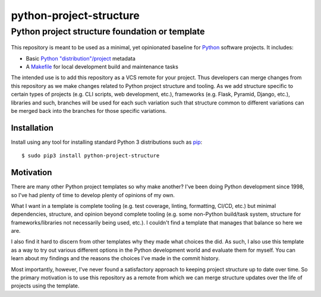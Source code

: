 ==============================================================================
python-project-structure
==============================================================================
Python project structure foundation or template
------------------------------------------------------------------------------

.. figure:: https://img.shields.io/pypi/v/python-project-structure.svg?logo=pypi&label=PyPI&logoColor=gold
   :alt: PyPI latest release version
   :target: https://pypi.org/project/python-project-structure/
   :class: align-right
.. figure:: https://img.shields.io/pypi/dm/python-project-structure.svg?color=blue&label=Downloads&logo=pypi&logoColor=gold
   :alt: PyPI downloads per month
   :target: https://pypi.org/project/python-project-structure/
   :class: align-right
.. figure:: https://img.shields.io/pypi/pyversions/python-project-structure.svg?logo=python&label=Python&logoColor=gold
   :alt: PyPI Python versions
   :target: https://pypi.org/project/python-project-structure/
   :class: align-right
.. figure:: https://img.shields.io/badge/code%20style-black-000000.svg
   :alt: Python code style
   :target: https://github.com/psf/black
   :class: align-right


This repository is meant to be used as a minimal, yet opinionated baseline for `Python`_
software projects.  It includes:

- Basic `Python "distribution"/project`_ metadata
- A `Makefile`_ for local development build and maintenance tasks

The intended use is to add this repository as a VCS remote for your project.  Thus
developers can merge changes from this repository as we make changes related to Python
project structure and tooling.  As we add structure specific to certain types of
projects (e.g. CLI scripts, web development, etc.), frameworks (e.g. Flask, Pyramid,
Django, etc.), libraries and such, branches will be used for each such variation such
that structure common to different variations can be merged back into the branches for
those specific variations.


Installation
============

Install using any tool for installing standard Python 3 distributions such as `pip`_::

  $ sudo pip3 install python-project-structure


Motivation
==========

There are many other Python project templates so why make another? I've been doing
Python development since 1998, so I've had plenty of time to develop plenty of opinions
of my own.

What I want in a template is complete tooling (e.g. test coverage, linting, formatting,
CI/CD, etc.) but minimal dependencies, structure, and opinion beyond complete tooling
(e.g. some non-Python build/task system, structure for frameworks/libraries not
necessarily being used, etc.).  I couldn't find a template that manages that balance so
here we are.

I also find it hard to discern from other templates why they made what choices the did.
As such, I also use this template as a way to try out various different options in the
Python development world and evaluate them for myself.  You can learn about my findings
and the reasons the choices I've made in the commit history.

Most importantly, however, I've never found a satisfactory approach to keeping project
structure up to date over time.  So the primary motivation is to use this repository as
a remote from which we can merge structure updates over the life of projects using the
template.


.. _Python: https://docs.python.org/3/library/logging.html
.. _Python "distribution"/project: https://docs.python.org/3/distributing/index.html
.. _pip: https://pip.pypa.io/en/stable/installing/

.. _Makefile: ./Makefile

